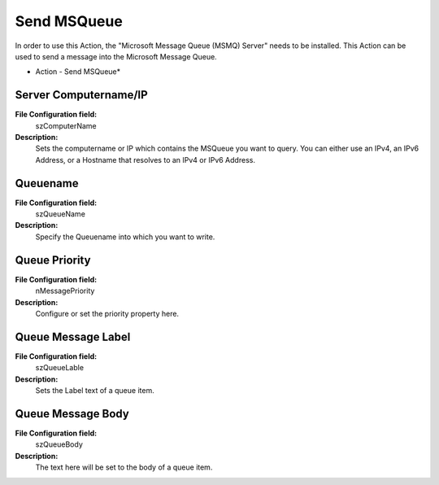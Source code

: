 Send MSQueue
============

In order to use this Action, the "Microsoft Message Queue (MSMQ) Server" needs
to be installed. This Action can be used to send a message into the Microsoft
Message Queue.


.. image:: ../images/a-sendmsqueue.png
   :width: 100%

* Action - Send MSQueue*


Server Computername/IP
^^^^^^^^^^^^^^^^^^^^^^

**File Configuration field:**
  szComputerName

**Description:**
  Sets the computername or IP which contains the MSQueue you want to query. You
  can either use an IPv4, an IPv6 Address, or a Hostname that resolves to an
  IPv4 or IPv6 Address.



Queuename
^^^^^^^^^

**File Configuration field:**
  szQueueName

**Description:**
  Specify the Queuename into which you want to write.



Queue Priority
^^^^^^^^^^^^^^

**File Configuration field:**
  nMessagePriority

**Description:**
  Configure or set the priority property here.



Queue Message Label
^^^^^^^^^^^^^^^^^^^

**File Configuration field:**
  szQueueLable

**Description:**
  Sets the Label text of a queue item.



Queue Message Body
^^^^^^^^^^^^^^^^^^

**File Configuration field:**
  szQueueBody

**Description:**
  The text here will be set to the body of a queue item.
